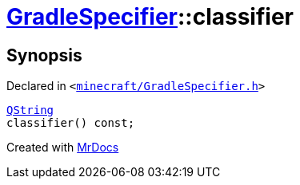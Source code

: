 [#GradleSpecifier-classifier]
= xref:GradleSpecifier.adoc[GradleSpecifier]::classifier
:relfileprefix: ../
:mrdocs:


== Synopsis

Declared in `&lt;https://github.com/PrismLauncher/PrismLauncher/blob/develop/launcher/minecraft/GradleSpecifier.h#L124[minecraft&sol;GradleSpecifier&period;h]&gt;`

[source,cpp,subs="verbatim,replacements,macros,-callouts"]
----
xref:QString.adoc[QString]
classifier() const;
----



[.small]#Created with https://www.mrdocs.com[MrDocs]#
